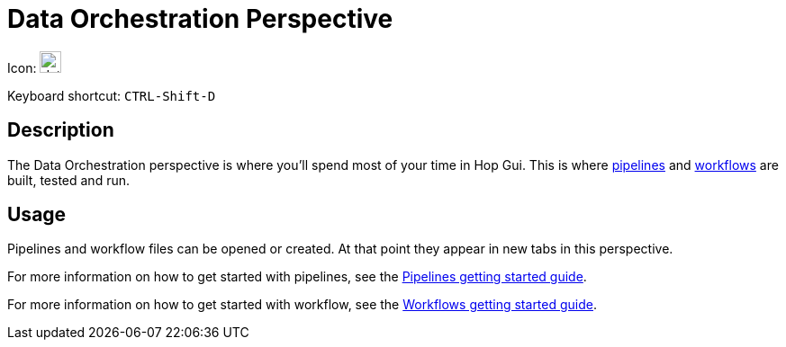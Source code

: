 ////
  // Licensed to the Apache Software Foundation (ASF) under one or more
  // contributor license agreements. See the NOTICE file distributed with
  // this work for additional information regarding copyright ownership.
  // The ASF licenses this file to You under the Apache License, Version 2.0
  // (the "License"); you may not use this file except in compliance with
  // the License. You may obtain a copy of the License at
  //
  // http://www.apache.org/licenses/LICENSE-2.0
  //
  // Unless required by applicable law or agreed to in writing, software
  // distributed under the License is distributed on an "AS IS" BASIS,
  // WITHOUT WARRANTIES OR CONDITIONS OF ANY KIND, either express or implied.
  // See the License for the specific language governing permissions and
  // limitations under the License.
////

////
Licensed to the Apache Software Foundation (ASF) under one
or more contributor license agreements.  See the NOTICE file
distributed with this work for additional information
regarding copyright ownership.  The ASF licenses this file
to you under the Apache License, Version 2.0 (the
"License"); you may not use this file except in compliance
with the License.  You may obtain a copy of the License at
  http://www.apache.org/licenses/LICENSE-2.0
Unless required by applicable law or agreed to in writing,
software distributed under the License is distributed on an
"AS IS" BASIS, WITHOUT WARRANTIES OR CONDITIONS OF ANY
KIND, either express or implied.  See the License for the
specific language governing permissions and limitations
under the License.
////
:imagesdir: ../assets/images

= Data Orchestration Perspective

Icon: image:icons/data_orch.svg[width="24px"]

Keyboard shortcut: `CTRL-Shift-D`

== Description

The Data Orchestration perspective is where you'll spend most of your time in Hop Gui.
This is where xref:pipeline/pipelines.adoc[pipelines] and xref:workflow/workflows.adoc[workflows] are built, tested and run.

== Usage

Pipelines and workflow files can be opened or created. At that point they appear in new tabs in this perspective.

For more information on how to get started with pipelines, see the xref:getting-started/hop-gui-pipelines.adoc[Pipelines getting started guide].

For more information on how to get started with workflow, see the xref:getting-started/hop-gui-workflows.adoc[Workflows getting started guide].

